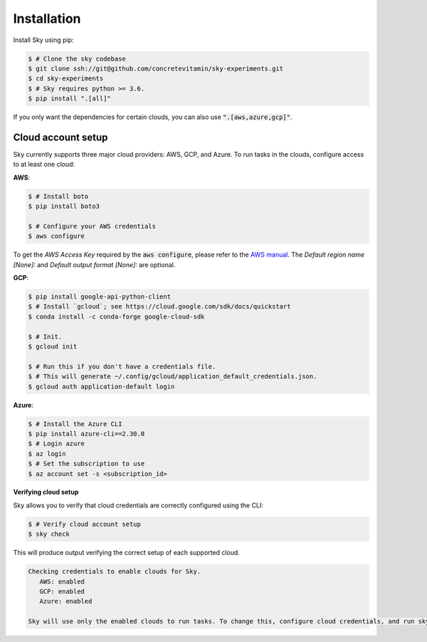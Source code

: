 .. _installation:

Installation
============

Install Sky using pip:

.. code-block:: console

   $ # Clone the sky codebase
   $ git clone ssh://git@github.com/concretevitamin/sky-experiments.git
   $ cd sky-experiments
   $ # Sky requires python >= 3.6.
   $ pip install ".[all]"

If you only want the dependencies for certain clouds, you can also use
:code:`".[aws,azure,gcp]"`.

Cloud account setup
-------------------

Sky currently supports three major cloud providers: AWS, GCP, and Azure.  To run
tasks in the clouds, configure access to at least one cloud:

**AWS**:

.. code-block:: console

   $ # Install boto
   $ pip install boto3

   $ # Configure your AWS credentials
   $ aws configure

To get the *AWS Access Key* required by the :code:`aws configure`, please refer to the `AWS manual <https://docs.aws.amazon.com/IAM/latest/UserGuide/id_credentials_access-keys.html#Using_CreateAccessKey>`_. The *Default region name [None]:* and *Default output format [None]:* are optional.

**GCP**:

.. code-block:: console

   $ pip install google-api-python-client
   $ # Install `gcloud`; see https://cloud.google.com/sdk/docs/quickstart
   $ conda install -c conda-forge google-cloud-sdk

   $ # Init.
   $ gcloud init

   $ # Run this if you don't have a credentials file.
   $ # This will generate ~/.config/gcloud/application_default_credentials.json.
   $ gcloud auth application-default login

**Azure**:

.. code-block:: console

   $ # Install the Azure CLI
   $ pip install azure-cli==2.30.0
   $ # Login azure
   $ az login
   $ # Set the subscription to use
   $ az account set -s <subscription_id>

**Verifying cloud setup**

Sky allows you to verify that cloud credentials are correctly configured using
the CLI:

.. code-block:: console

   $ # Verify cloud account setup
   $ sky check

This will produce output verifying the correct setup of each supported cloud.

.. code-block:: text

   Checking credentials to enable clouds for Sky.
      AWS: enabled
      GCP: enabled
      Azure: enabled

   Sky will use only the enabled clouds to run tasks. To change this, configure cloud credentials, and run sky check.
